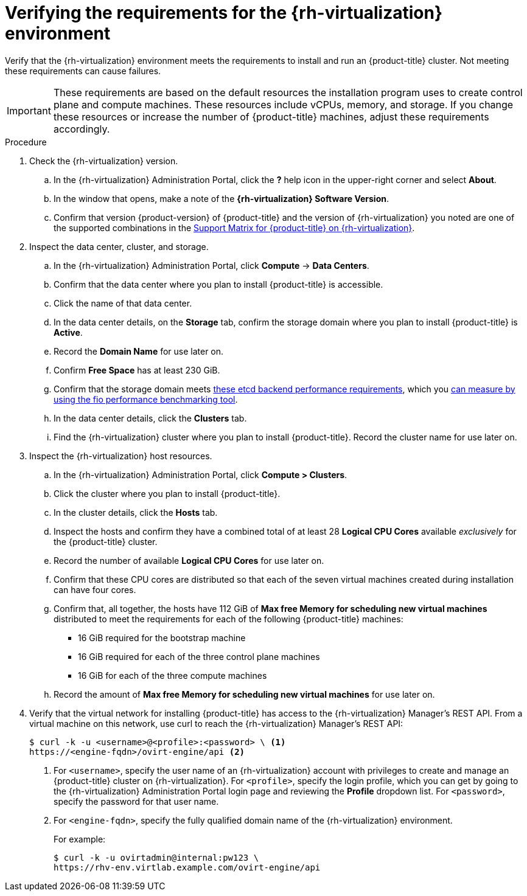 // Module included in the following assemblies:
//
// * installing/installing_rhv/installing-rhv-custom.adoc
// * installing/installing_rhv/installing-rhv-default.adoc

[id="installing-rhv-verifying-rhv-environment_{context}"]
= Verifying the requirements for the {rh-virtualization} environment

Verify that the {rh-virtualization} environment meets the requirements to install and run an {product-title} cluster. Not meeting these requirements can cause failures.

[IMPORTANT]
====
These requirements are based on the default resources the installation program uses to create control plane and compute machines. These resources include vCPUs, memory, and storage. If you change these resources or increase the number of {product-title} machines, adjust these requirements accordingly.
====

.Procedure

. Check the {rh-virtualization} version.
.. In the {rh-virtualization} Administration Portal, click the *?* help icon in the upper-right corner and select *About*.
.. In the window that opens, make a note of the **{rh-virtualization} Software Version**.
.. Confirm that version {product-version} of {product-title} and the version of {rh-virtualization} you noted are one of the supported combinations in the link:https://access.redhat.com/articles/5485861[Support Matrix for {product-title} on {rh-virtualization}].

. Inspect the data center, cluster, and storage.
.. In the {rh-virtualization} Administration Portal, click *Compute* -> *Data Centers*.
.. Confirm that the data center where you plan to install {product-title} is accessible.
.. Click the name of that data center.
.. In the data center details, on the *Storage* tab, confirm the storage domain where you plan to install {product-title} is *Active*.
.. Record the *Domain Name* for use later on.
.. Confirm *Free Space* has at least 230 GiB.
.. Confirm that the storage domain meets link:https://access.redhat.com/solutions/4770281[these etcd backend performance requirements], which you link:https://access.redhat.com/solutions/3780861[can measure by using the fio performance benchmarking tool].
.. In the data center details, click the *Clusters* tab.
.. Find the {rh-virtualization} cluster where you plan to install {product-title}. Record the cluster name for use later on.

. Inspect the {rh-virtualization} host resources.
.. In the {rh-virtualization} Administration Portal, click *Compute > Clusters*.
.. Click the cluster where you plan to install {product-title}.
.. In the cluster details, click the *Hosts* tab.
.. Inspect the hosts and confirm they have a combined total of at least 28 *Logical CPU Cores* available _exclusively_ for the {product-title} cluster.
.. Record the number of available *Logical CPU Cores* for use later on.
.. Confirm that these CPU cores are distributed so that each of the seven virtual machines created during installation can have four cores.
.. Confirm that, all together, the hosts have 112 GiB of *Max free Memory for scheduling new virtual machines* distributed to meet the requirements for each of the following {product-title} machines:
** 16 GiB required for the bootstrap machine
** 16 GiB required for each of the three control plane machines
** 16 GiB for each of the three compute machines
.. Record the amount of *Max free Memory for scheduling new virtual machines* for use later on.
+
. Verify that the virtual network for installing {product-title} has access to the {rh-virtualization} Manager’s REST API. From a virtual machine on this network, use curl to reach the {rh-virtualization} Manager’s REST API:
+
[source,terminal]
----
$ curl -k -u <username>@<profile>:<password> \ <1>
https://<engine-fqdn>/ovirt-engine/api <2>
----
<1> For `<username>`, specify the user name of an {rh-virtualization} account with privileges to create and manage an {product-title} cluster on {rh-virtualization}. For `<profile>`, specify the login profile, which you can get by going to the {rh-virtualization} Administration Portal login page and reviewing the *Profile* dropdown list. For `<password>`, specify the password for that user name.
<2> For `<engine-fqdn>`, specify the fully qualified domain name of the {rh-virtualization} environment.
+
For example:
+
[source,terminal]
----
$ curl -k -u ovirtadmin@internal:pw123 \
https://rhv-env.virtlab.example.com/ovirt-engine/api
----
